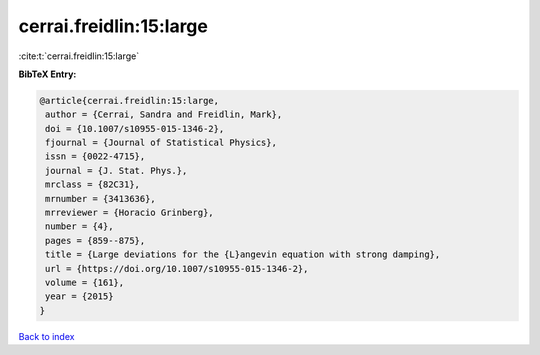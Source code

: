 cerrai.freidlin:15:large
========================

:cite:t:`cerrai.freidlin:15:large`

**BibTeX Entry:**

.. code-block:: bibtex

   @article{cerrai.freidlin:15:large,
    author = {Cerrai, Sandra and Freidlin, Mark},
    doi = {10.1007/s10955-015-1346-2},
    fjournal = {Journal of Statistical Physics},
    issn = {0022-4715},
    journal = {J. Stat. Phys.},
    mrclass = {82C31},
    mrnumber = {3413636},
    mrreviewer = {Horacio Grinberg},
    number = {4},
    pages = {859--875},
    title = {Large deviations for the {L}angevin equation with strong damping},
    url = {https://doi.org/10.1007/s10955-015-1346-2},
    volume = {161},
    year = {2015}
   }

`Back to index <../By-Cite-Keys.rst>`_
